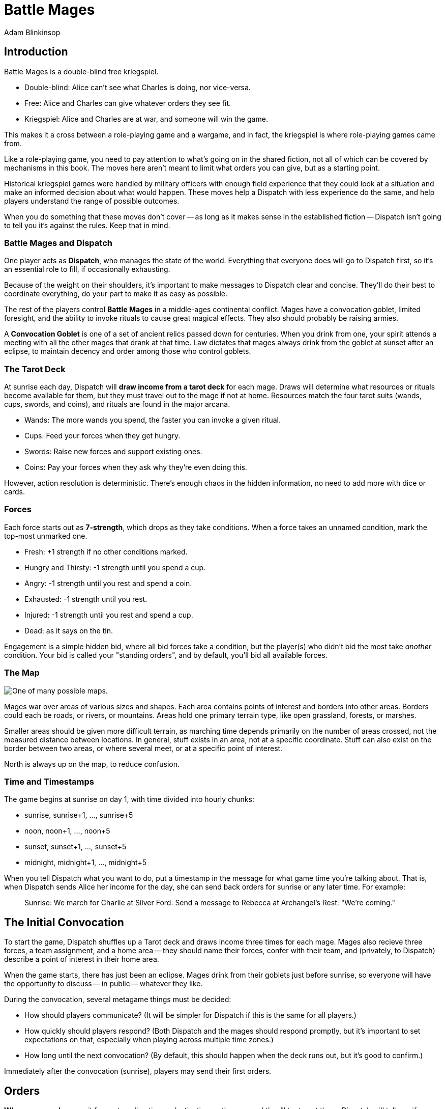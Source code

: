 = Battle Mages
Adam Blinkinsop

[TOC]

== Introduction
Battle Mages is a double-blind free kriegspiel.

- Double-blind: Alice can't see what Charles is doing, nor vice-versa.
- Free: Alice and Charles can give whatever orders they see fit.
- Kriegspiel: Alice and Charles are at war, and someone will win the game.

This makes it a cross between a role-playing game and a wargame, and in fact,
the kriegspiel is where role-playing games came from.

Like a role-playing game, you need to pay attention to what's going on in the
shared fiction, not all of which can be covered by mechanisms in this book.
The moves here aren't meant to limit what orders you can give, but as a
starting point.

Historical kriegspiel games were handled by military officers with enough field
experience that they could look at a situation and make an informed decision
about what would happen.  These moves help a Dispatch with less experience do
the same, and help players understand the range of possible outcomes.

When you do something that these moves don't cover -- as long as it makes sense
in the established fiction -- Dispatch isn't going to tell you it's against the
rules.  Keep that in mind.

=== Battle Mages and Dispatch
One player acts as *Dispatch*, who manages the state of the world.  Everything
that everyone does will go to Dispatch first, so it's an essential role to
fill, if occasionally exhausting.

Because of the weight on their shoulders, it's important to make messages to
Dispatch clear and concise.  They'll do their best to coordinate everything, do
your part to make it as easy as possible.

The rest of the players control *Battle Mages* in a middle-ages continental
conflict.  Mages have a convocation goblet, limited foresight, and the ability
to invoke rituals to cause great magical effects.  They also should probably be
raising armies.

A *Convocation Goblet* is one of a set of ancient relics passed down for
centuries.  When you drink from one, your spirit attends a meeting with all the
other mages that drank at that time.  Law dictates that mages always drink from
the goblet at sunset after an eclipse, to maintain decency and order among
those who control goblets.

=== The Tarot Deck
At sunrise each day, Dispatch will *draw income from a tarot deck* for each
mage.  Draws will determine what resources or rituals become available for
them, but they must travel out to the mage if not at home.  Resources match the
four tarot suits (wands, cups, swords, and coins), and rituals are found in the
major arcana.

- Wands: The more wands you spend, the faster you can invoke a given ritual.
- Cups: Feed your forces when they get hungry.
- Swords: Raise new forces and support existing ones.
- Coins: Pay your forces when they ask why they're even doing this.

However, action resolution is deterministic.  There's enough chaos in the
hidden information, no need to add more with dice or cards.

=== Forces
Each force starts out as *7-strength*, which drops as they take conditions.
When a force takes an unnamed condition, mark the top-most unmarked one.

- Fresh: +1 strength if no other conditions marked.
- Hungry and Thirsty: -1 strength until you spend a cup.
- Angry: -1 strength until you rest and spend a coin.
- Exhausted: -1 strength until you rest.
- Injured: -1 strength until you rest and spend a cup.
- Dead: as it says on the tin.

Engagement is a simple hidden bid, where all bid forces take a condition, but
the player(s) who didn't bid the most take _another_ condition.  Your bid is
called your "standing orders", and by default, you'll bid all available forces.

=== The Map

image::map.png[One of many possible maps.]

Mages war over areas of various sizes and shapes.  Each area contains points of
interest and borders into other areas.  Borders could each be roads, or rivers,
or mountains.  Areas hold one primary terrain type, like open grassland,
forests, or marshes.

Smaller areas should be given more difficult terrain, as marching time depends
primarily on the number of areas crossed, not the measured distance between
locations.  In general, stuff exists in an area, not at a specific coordinate.
Stuff can also exist on the border between two areas, or where several meet, or
at a specific point of interest.

North is always up on the map, to reduce confusion.

=== Time and Timestamps
The game begins at sunrise on day 1, with time divided into hourly chunks:

- sunrise, sunrise+1, ..., sunrise+5
- noon, noon+1, ..., noon+5
- sunset, sunset+1, ..., sunset+5
- midnight, midnight+1, ..., midnight+5

When you tell Dispatch what you want to do, put a timestamp in the message for
what game time you're talking about.  That is, when Dispatch sends Alice her
income for the day, she can send back orders for sunrise or any later time.
For example:

> Sunrise: We march for Charlie at Silver Ford.
> Send a message to Rebecca at Archangel's Rest: "We're coming."

== The Initial Convocation
To start the game, Dispatch shuffles up a Tarot deck and draws income three
times for each mage.  Mages also recieve three forces, a team assignment, and a
home area -- they should name their forces, confer with their team, and
(privately, to Dispatch) describe a point of interest in their home area.

When the game starts, there has just been an eclipse.  Mages drink from their
goblets just before sunrise, so everyone will have the opportunity to discuss
-- in public -- whatever they like.

During the convocation, several metagame things must be decided:

- How should players communicate?  (It will be simpler for Dispatch if this is
  the same for all players.)
- How quickly should players respond?  (Both Dispatch and the mages should
  respond promptly, but it's important to set expectations on that, especially
  when playing across multiple time zones.)
- How long until the next convocation?  (By default, this should happen when
  the deck runs out, but it's good to confirm.)

Immediately after the convocation (sunrise), players may send their first
orders.

== Orders

*When you march,* commit forces to a direction or destination on the map and
they'll try to get there.  Dispatch will tell you if you run into anything
unexpected, and when you reach your destination.  It takes six hours to cross
an area of open terrain.  Most difficult terrain takes twice as long to cross.

*When you send out a messenger,* provide the exact message you wish to send,
the person you wish to recieve it, and the place you expect them to be.  The
messenger will move at twice normal marching speed until they reach the
destination, and then attempt to find that person to deliver the message.
Messengers can get lost or intercepted, be careful.

*When you rest your forces in a safe place,* commit your forces for six hours.
You may also recover from conditions that require rest.

*When you forage a healthy area for resources,* commit one force for three
hours and give it a condition.  Dispatch will draw income for you and describe
how you got it.  Dispatch will also mark the area as depleted (foraging will
fail) for days equal to the last-discarded card's rank.

*When you drink from your convocation goblet,* Dispatch will tell you who else
is attending the meeting, and you may all communicate freely for that hour.

== Rituals
When you invoke a ritual you have learned, commit your mage for up to six hours
and spend wands:

.Ritual Costs
|===
|Hours |1  |2 |3 |4 |5 |6
|Wands |13 |8 |5 |3 |2 |1
|===

Dispatch might ask a few clarifying questions, and will tell you what happens
at the end of the invocation time.

=== 0. The Fool
Confuse movement through an area until the next sunrise.  Anything attempting
to move in the chosen area will have their destination randomly determined by
Dispatch.  Messengers will get lost, armies rerouted, and so on.

=== I. The Magician
Tell Dispatch what you sacrifice, and they will draw a card.  They will give
you new resources equal to the lesser of the card draw or the amount you
sacrificed.  If Dispatch draws Major Arcana, you will learn a new ritual.

=== II. The High Priestess
Receive a vision.  Dispatch will tell you something interesting and useful
about the current situation, and might ask you a question or two.  Answer them.

=== III. The Empress
Dispatch will draw two cards and ask which one you want.  You'll get the
resources or ritual on your chosen card immediately, while everyone else will
freely receive the resources or ritual on the other card as additional income
at sunrise.

=== IV. The Emperor
Until the next sunset, you control your armies perfectly.  If you engage with
an enemy in that time, Dispatch will tell you their orders.  If you reply
promptly with new orders, they will replace your standing orders for that
engagement.

=== V. The Hierophant
Ask one question from the following list.  Dispatch will answer truthfully.

- Where's my safest path to X?
- Which enemy is most vulnerable to me?
- Which enemy is the biggest threat?
- What should I be on the lookout for?
- What's X's true position?

=== VI. The Lovers
Choose another mage.  If they accept, you will be able to communicate directly
with them and they with you until the next sunrise.  Otherwise, take a
condition.

=== VII. The Chariot
Choose any amount of nearby people.  All of them can move twice as quickly
until the next sunset.

=== VIII. Strength
Choose any amount of nearby combatants.  All of them fight twice as hard
(doubling their strength) until the next sunset.  Remember your standing
orders, you may need to change them for this time.

=== IX. The Hermit
Choose an area on the map.  Dispatch will tell you what's there, in detail,
including one point of interest.

=== X. [Wheel of] Fortune
Dispatch will secretly draw a card and provide you a boon.  You may or may not
learn of that boon immediately:

- Major Arcana: The ritual will be invoked immediately, at no cost; Dispatch
  may ask questions to determine how.
- Wands: The next time you invoke a ritual, it may be invoked immediately, at
  no cost.  Otherwise, you hold onto this option.  You cannot gain multiple.
- Cups: Everyone traveling with you restores from any one condition.
- Swords: This card's value will be added to your next engagement.
- Coins: You will get income twice next sunrise.

=== XI. Justice
Choose another nearby mage.  If their force is stronger than yours, all their
forces will gain a condition.  Otherwise, all _your_ forces will gain a
condition.

=== XII. The Hanged Man
Gain immunity to all ritual effects until the next sunrise.  Dispatch will tell
you if any rituals were avoided, what they were, and who invoked them.

=== XIII. Death
Everyone in a nearby area gains a condition.

=== XIV. Temperance
Balance out your resources.  The thing you have most of will convert into what
you have least of until they balance.  In the case of a tie, you decide.

=== XV. The Devil
Summon a monster and give it a task.  It is not subtle.  Dispatch will control
it until the task is complete, and then it will be freed.  At that time,
Dispatch will draw to determine its fate:

- Major Arcana: The monster remains, allied to nobody, destructive to all.
- Otherwise: The monster is pulled back to where it came.

If Dispatch cannot interpret your task, or if they think it's impossible or too
vague, the ritual will fail.  Your time and resources are still spent.

=== XVI. The Tower
Destroy a nearby constructed work, as if by explosives.

=== XVII. The Star
Everyone you choose may recover from the Wounded condition.

=== XVIII. The Moon
Everyone you choose becomes invisible until the next sunrise.  Tell Dispatch if
you want to avoid engagement.  Invisibility is lost when you draw blood.

=== XIX. The Sun
Everyone you choose may recover from the Angry condition.

=== XX. Judgement
Raise the recently-dead in your area to fight as 2-strength forces.  Any living
forces (including your own) gain a condition when interacting with dead forces.
Dead forces that take the wounded condition are destroyed.  Mark other
conditions, but they have no effect on the dead force's strength.

=== XXI. The World
Choose people and a destination.  Everyone that allows it will be teleported to
that destination when the ritual completes.  Dispatch will not tell them the
destination when asking if they allow it, you must do that.  Or not.

Your loyal forces will always allow it.

== Dispatch
You've got a bunch of triggers that you need to track in the background.

=== Sunrise

*Forces that didn't rest* gain Exhausted.

*Draw income for each mage* and tell them what it is -- mages have foresight.
The ritual or resources on it will head towards them at twice normal marching
speed.  They can get lost or intercepted.

=== Encounters

*When two mages are in the same area,* tell each of them about the other.  If
the area is open terrain, also describe the forces each commands.

*When two or more armies meet in battle,* consult each commander's standing
orders to determine what forces to commit.  All committed forces gain a
condition.  The force(s) in minority gain another.  Report the battle to all
nearby mages.
